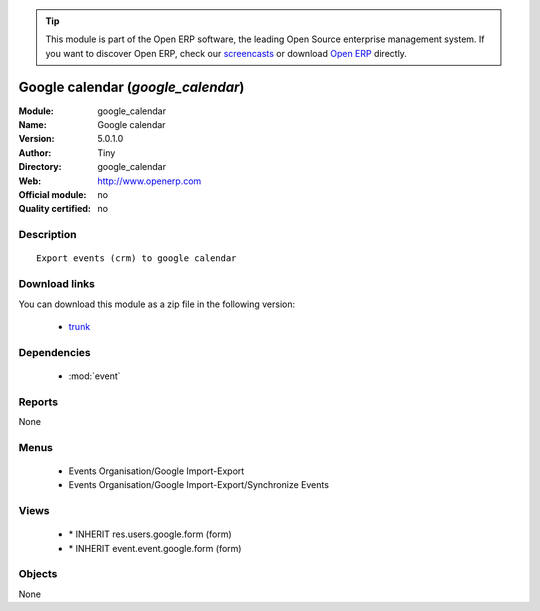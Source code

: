 
.. module:: google_calendar
    :synopsis: Google calendar 
    :noindex:
.. 

.. raw:: html

      <br />
    <link rel="stylesheet" href="../_static/hide_objects_in_sidebar.css" type="text/css" />

.. tip:: This module is part of the Open ERP software, the leading Open Source 
  enterprise management system. If you want to discover Open ERP, check our 
  `screencasts <href="http://openerp.tv>`_ or download 
  `Open ERP <href="http://openerp.com>`_ directly.

.. raw:: html

    <div class="js-kit-rating" title="" permalink="" standalone="yes" path="/google_calendar"></div>
    <script src="http://js-kit.com/ratings.js"></script>

Google calendar (*google_calendar*)
===================================
:Module: google_calendar
:Name: Google calendar
:Version: 5.0.1.0
:Author: Tiny
:Directory: google_calendar
:Web: http://www.openerp.com
:Official module: no
:Quality certified: no

Description
-----------

::

  Export events (crm) to google calendar

Download links
--------------

You can download this module as a zip file in the following version:

  * `trunk <http://www.openerp.com/download/modules/trunk/google_calendar.zip>`_


Dependencies
------------

 * :mod:`event`

Reports
-------

None


Menus
-------

 * Events Organisation/Google Import-Export
 * Events Organisation/Google Import-Export/Synchronize Events

Views
-----

 * \* INHERIT res.users.google.form (form)
 * \* INHERIT event.event.google.form (form)


Objects
-------

None
